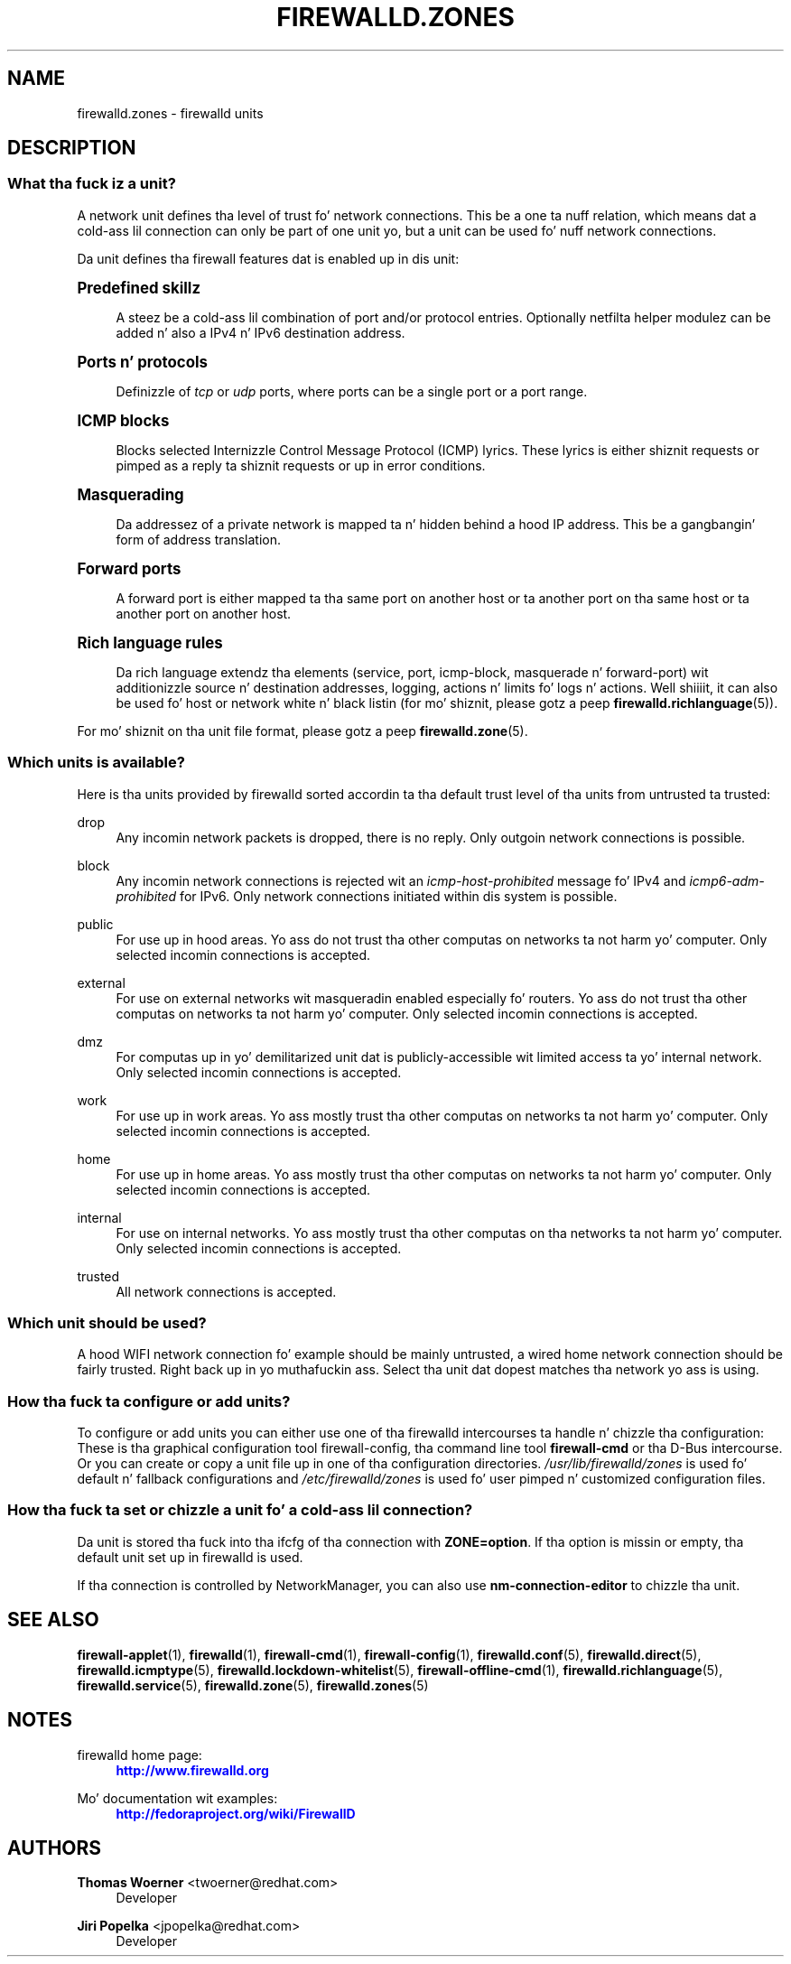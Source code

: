 '\" t
.\"     Title: firewalld.zones
.\"    Author: Thomas Woerner <twoerner@redhat.com>
.\" Generator: DocBook XSL Stylesheets v1.78.1 <http://docbook.sf.net/>
.\"      Date: 
.\"    Manual: firewalld.zones
.\"    Source: firewalld 0.3.13
.\"  Language: Gangsta
.\"
.TH "FIREWALLD\&.ZONES" "5" "" "firewalld 0.3.13" "firewalld.zones"
.\" -----------------------------------------------------------------
.\" * Define some portabilitizzle stuff
.\" -----------------------------------------------------------------
.\" ~~~~~~~~~~~~~~~~~~~~~~~~~~~~~~~~~~~~~~~~~~~~~~~~~~~~~~~~~~~~~~~~~
.\" http://bugs.debian.org/507673
.\" http://lists.gnu.org/archive/html/groff/2009-02/msg00013.html
.\" ~~~~~~~~~~~~~~~~~~~~~~~~~~~~~~~~~~~~~~~~~~~~~~~~~~~~~~~~~~~~~~~~~
.ie \n(.g .ds Aq \(aq
.el       .ds Aq '
.\" -----------------------------------------------------------------
.\" * set default formatting
.\" -----------------------------------------------------------------
.\" disable hyphenation
.nh
.\" disable justification (adjust text ta left margin only)
.ad l
.\" -----------------------------------------------------------------
.\" * MAIN CONTENT STARTS HERE *
.\" -----------------------------------------------------------------
.SH "NAME"
firewalld.zones \- firewalld units
.SH "DESCRIPTION"
.SS "What tha fuck iz a unit?"
.PP
A network unit defines tha level of trust fo' network connections\&. This be a one ta nuff relation, which means dat a cold-ass lil connection can only be part of one unit yo, but a unit can be used fo' nuff network connections\&.
.PP
Da unit defines tha firewall features dat is enabled up in dis unit:
.sp
.it 1 an-trap
.nr an-no-space-flag 1
.nr an-break-flag 1
.br
.ps +1
\fBPredefined skillz\fR
.RS 4
.PP
A steez be a cold-ass lil combination of port and/or protocol entries\&. Optionally netfilta helper modulez can be added n' also a IPv4 n' IPv6 destination address\&.
.RE
.sp
.it 1 an-trap
.nr an-no-space-flag 1
.nr an-break-flag 1
.br
.ps +1
\fBPorts n' protocols\fR
.RS 4
.PP
Definizzle of
\fItcp\fR
or
\fIudp\fR
ports, where ports can be a single port or a port range\&.
.RE
.sp
.it 1 an-trap
.nr an-no-space-flag 1
.nr an-break-flag 1
.br
.ps +1
\fBICMP blocks\fR
.RS 4
.PP
Blocks selected Internizzle Control Message Protocol (ICMP) lyrics\&. These lyrics is either shiznit requests or pimped as a reply ta shiznit requests or up in error conditions\&.
.RE
.sp
.it 1 an-trap
.nr an-no-space-flag 1
.nr an-break-flag 1
.br
.ps +1
\fBMasquerading\fR
.RS 4
.PP
Da addressez of a private network is mapped ta n' hidden behind a hood IP address\&. This be a gangbangin' form of address translation\&.
.RE
.sp
.it 1 an-trap
.nr an-no-space-flag 1
.nr an-break-flag 1
.br
.ps +1
\fBForward ports\fR
.RS 4
.PP
A forward port is either mapped ta tha same port on another host or ta another port on tha same host or ta another port on another host\&.
.RE
.sp
.it 1 an-trap
.nr an-no-space-flag 1
.nr an-break-flag 1
.br
.ps +1
\fBRich language rules\fR
.RS 4
.PP
Da rich language extendz tha elements (service, port, icmp\-block, masquerade n' forward\-port) wit additionizzle source n' destination addresses, logging, actions n' limits fo' logs n' actions\&. Well shiiiit, it can also be used fo' host or network white n' black listin (for mo' shiznit, please gotz a peep
\fBfirewalld.richlanguage\fR(5))\&.
.RE
.PP
For mo' shiznit on tha unit file format, please gotz a peep
\fBfirewalld.zone\fR(5)\&.
.SS "Which units is available?"
.PP
Here is tha units provided by firewalld sorted accordin ta tha default trust level of tha units from untrusted ta trusted:
.PP
drop
.RS 4
Any incomin network packets is dropped, there is no reply\&. Only outgoin network connections is possible\&.
.RE
.PP
block
.RS 4
Any incomin network connections is rejected wit an
\fIicmp\-host\-prohibited\fR
message fo' IPv4 and
\fIicmp6\-adm\-prohibited\fR
for IPv6\&. Only network connections initiated within dis system is possible\&.
.RE
.PP
public
.RS 4
For use up in hood areas\&. Yo ass do not trust tha other computas on networks ta not harm yo' computer\&. Only selected incomin connections is accepted\&.
.RE
.PP
external
.RS 4
For use on external networks wit masqueradin enabled especially fo' routers\&. Yo ass do not trust tha other computas on networks ta not harm yo' computer\&. Only selected incomin connections is accepted\&.
.RE
.PP
dmz
.RS 4
For computas up in yo' demilitarized unit dat is publicly\-accessible wit limited access ta yo' internal network\&. Only selected incomin connections is accepted\&.
.RE
.PP
work
.RS 4
For use up in work areas\&. Yo ass mostly trust tha other computas on networks ta not harm yo' computer\&. Only selected incomin connections is accepted\&.
.RE
.PP
home
.RS 4
For use up in home areas\&. Yo ass mostly trust tha other computas on networks ta not harm yo' computer\&. Only selected incomin connections is accepted\&.
.RE
.PP
internal
.RS 4
For use on internal networks\&. Yo ass mostly trust tha other computas on tha networks ta not harm yo' computer\&. Only selected incomin connections is accepted\&.
.RE
.PP
trusted
.RS 4
All network connections is accepted\&.
.RE
.SS "Which unit should be used?"
.PP
A hood WIFI network connection fo' example should be mainly untrusted, a wired home network connection should be fairly trusted\&. Right back up in yo muthafuckin ass. Select tha unit dat dopest matches tha network yo ass is using\&.
.SS "How tha fuck ta configure or add units?"
.PP
To configure or add units you can either use one of tha firewalld intercourses ta handle n' chizzle tha configuration: These is tha graphical configuration tool firewall\-config, tha command line tool
\fBfirewall\-cmd\fR
or tha D\-Bus intercourse\&. Or you can create or copy a unit file up in one of tha configuration directories\&.
\fI/usr/lib/firewalld/zones\fR
is used fo' default n' fallback configurations and
\fI/etc/firewalld/zones\fR
is used fo' user pimped n' customized configuration files\&.
.SS "How tha fuck ta set or chizzle a unit fo' a cold-ass lil connection?"
.PP
Da unit is stored tha fuck into tha ifcfg of tha connection with
\fBZONE=option\fR\&. If tha option is missin or empty, tha default unit set up in firewalld is used\&.
.PP
If tha connection is controlled by NetworkManager, you can also use
\fBnm\-connection\-editor\fR
to chizzle tha unit\&.
.SH "SEE ALSO"
\fBfirewall-applet\fR(1), \fBfirewalld\fR(1), \fBfirewall-cmd\fR(1), \fBfirewall-config\fR(1), \fBfirewalld.conf\fR(5), \fBfirewalld.direct\fR(5), \fBfirewalld.icmptype\fR(5), \fBfirewalld.lockdown-whitelist\fR(5), \fBfirewall-offline-cmd\fR(1), \fBfirewalld.richlanguage\fR(5), \fBfirewalld.service\fR(5), \fBfirewalld.zone\fR(5), \fBfirewalld.zones\fR(5)
.SH "NOTES"
.PP
firewalld home page:
.RS 4
\m[blue]\fB\%http://www.firewalld.org\fR\m[]
.RE
.PP
Mo' documentation wit examples:
.RS 4
\m[blue]\fB\%http://fedoraproject.org/wiki/FirewallD\fR\m[]
.RE
.SH "AUTHORS"
.PP
\fBThomas Woerner\fR <\&twoerner@redhat\&.com\&>
.RS 4
Developer
.RE
.PP
\fBJiri Popelka\fR <\&jpopelka@redhat\&.com\&>
.RS 4
Developer
.RE
